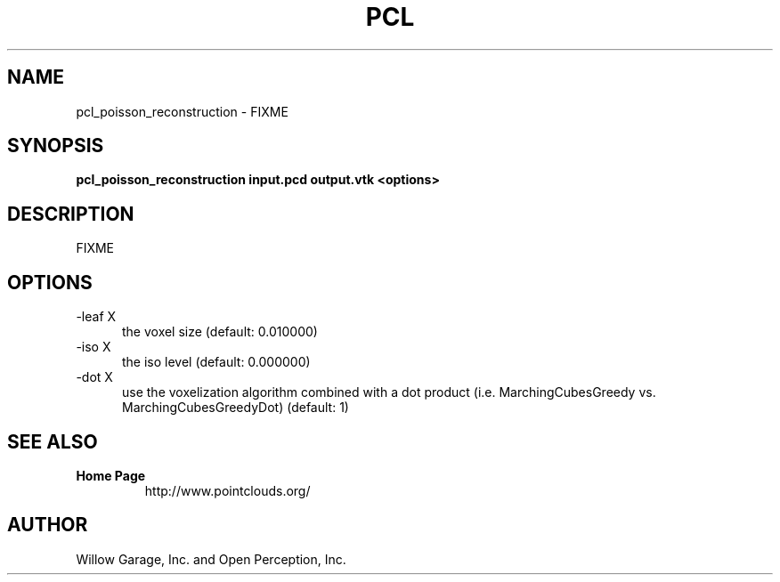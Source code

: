 .TH PCL 1

.SH NAME

pcl_poisson_reconstruction \- FIXME

.SH SYNOPSIS

.B pcl_poisson_reconstruction input.pcd output.vtk <options>

.SH DESCRIPTION

FIXME

.SH OPTIONS

.TP 5
\-leaf X
the voxel size (default: 0.010000)

.TP 5
\-iso X
the iso level (default: 0.000000)

.TP 5
\-dot X
use the voxelization algorithm combined with a dot product
(i.e. MarchingCubesGreedy vs. MarchingCubesGreedyDot) (default: 1)

.SH SEE ALSO

.TP
.B Home Page
http://www.pointclouds.org/

.SH AUTHOR

Willow Garage, Inc. and Open Perception, Inc.
